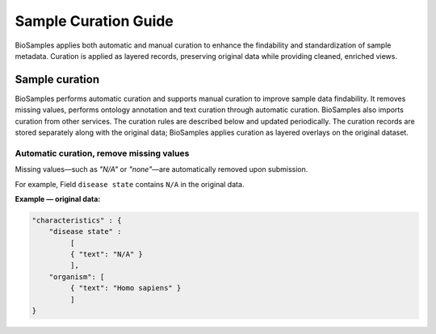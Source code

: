 Sample Curation Guide
=====================

BioSamples applies both automatic and manual curation to enhance the findability and standardization of sample metadata. Curation is applied as layered records, preserving original data while providing cleaned, enriched views.

Sample curation
---------------

BioSamples performs automatic curation and supports manual curation to improve sample data findability. It removes missing values, performs ontology annotation and text curation through automatic curation. BioSamples also imports curation from other services. The curation rules are described below and updated periodically.
The curation records are stored separately along with the original data; BioSamples applies curation as layered overlays on the original dataset.

Automatic curation, remove missing values
~~~~~~~~~~~~~~~~~~~~~~~~~~~~~~~~~~~~~~~~~~

Missing values—such as `"N/A"` or `"none"`—are automatically removed upon submission.

For example, Field ``disease state`` contains ``N/A`` in the original data.

**Example — original data:**

.. code-block:: json

   "characteristics" : {
       "disease state" :
            [
            { "text": "N/A" }
            ],
       "organism": [
            { "text": "Homo sapiens" }
            ]
   }
